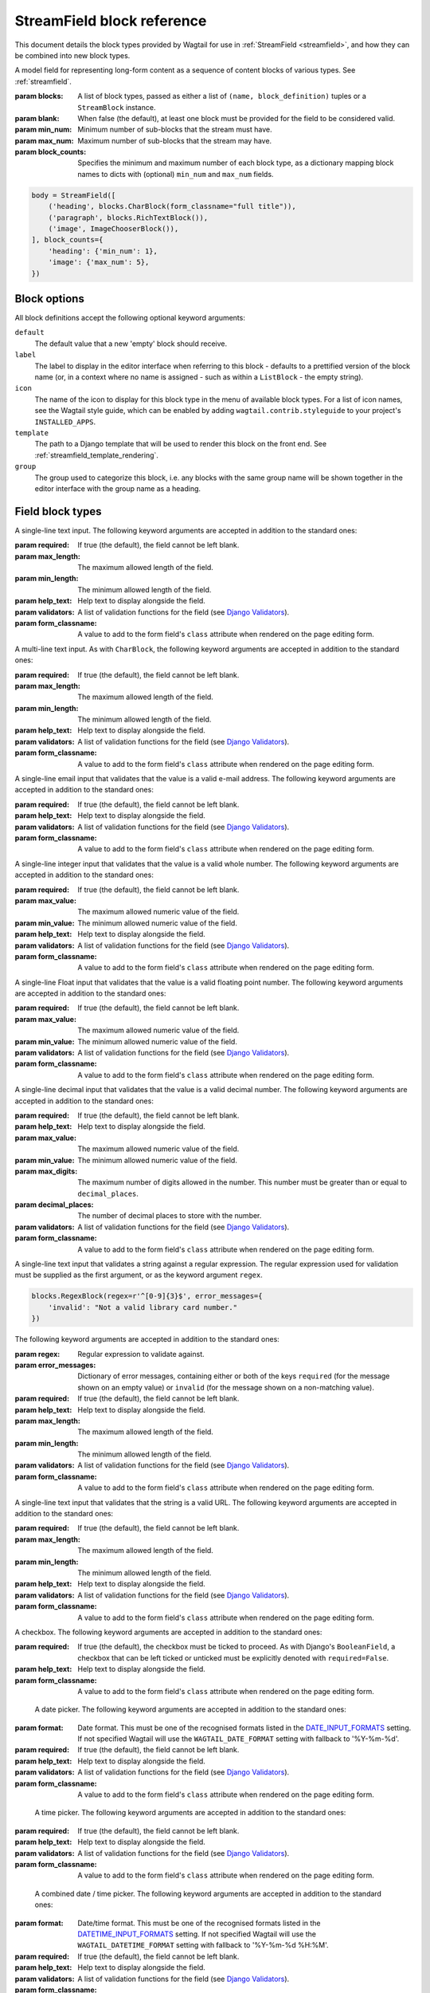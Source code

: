 .. _streamfield_block_reference:

StreamField block reference
===========================

This document details the block types provided by Wagtail for use in :ref:`StreamField <streamfield>`, and how they can be combined into new block types.


.. class:: wagtail.fields.StreamField(blocks, blank=False, min_num=None, max_num=None, block_counts=None)

   A model field for representing long-form content as a sequence of content blocks of various types. See :ref:`streamfield`.

   :param blocks: A list of block types, passed as either a list of ``(name, block_definition)`` tuples or a ``StreamBlock`` instance.
   :param blank: When false (the default), at least one block must be provided for the field to be considered valid.
   :param min_num: Minimum number of sub-blocks that the stream must have.
   :param max_num: Maximum number of sub-blocks that the stream may have.
   :param block_counts: Specifies the minimum and maximum number of each block type, as a dictionary mapping block names to dicts with (optional) ``min_num`` and ``max_num`` fields.

   .. code-block:: python

      body = StreamField([
          ('heading', blocks.CharBlock(form_classname="full title")),
          ('paragraph', blocks.RichTextBlock()),
          ('image', ImageChooserBlock()),
      ], block_counts={
          'heading': {'min_num': 1},
          'image': {'max_num': 5},
      })

   .. versionadded:: 2.13

       The ``min_num``, ``max_num`` and ``block_counts`` arguments were added. Previously, these were only available on the ``StreamBlock`` definition.


Block options
-------------

All block definitions accept the following optional keyword arguments:

``default``
  The default value that a new 'empty' block should receive.

``label``
  The label to display in the editor interface when referring to this block - defaults to a prettified version of the block name (or, in a context where no name is assigned - such as within a ``ListBlock`` - the empty string).

``icon``
  The name of the icon to display for this block type in the menu of available block types. For a list of icon names, see the Wagtail style guide, which can be enabled by adding ``wagtail.contrib.styleguide`` to your project's ``INSTALLED_APPS``.

``template``
  The path to a Django template that will be used to render this block on the front end. See :ref:`streamfield_template_rendering`.

``group``
  The group used to categorize this block, i.e. any blocks with the same group name will be shown together in the editor interface with the group name as a heading.


Field block types
-----------------

.. class:: wagtail.blocks.CharBlock

   A single-line text input. The following keyword arguments are accepted in addition to the standard ones:

   :param required: If true (the default), the field cannot be left blank.
   :param max_length: The maximum allowed length of the field.
   :param min_length: The minimum allowed length of the field.
   :param help_text: Help text to display alongside the field.
   :param validators: A list of validation functions for the field (see `Django Validators <https://docs.djangoproject.com/en/stable/ref/validators/>`__).
   :param form_classname: A value to add to the form field's ``class`` attribute when rendered on the page editing form.


.. class:: wagtail.blocks.TextBlock

   A multi-line text input. As with ``CharBlock``, the following keyword arguments are accepted in addition to the standard ones:

   :param required: If true (the default), the field cannot be left blank.
   :param max_length: The maximum allowed length of the field.
   :param min_length: The minimum allowed length of the field.
   :param help_text: Help text to display alongside the field.
   :param validators: A list of validation functions for the field (see `Django Validators <https://docs.djangoproject.com/en/stable/ref/validators/>`__).
   :param form_classname: A value to add to the form field's ``class`` attribute when rendered on the page editing form.


.. class:: wagtail.blocks.EmailBlock

   A single-line email input that validates that the value is a valid e-mail address. The following keyword arguments are accepted in addition to the standard ones:

   :param required: If true (the default), the field cannot be left blank.
   :param help_text: Help text to display alongside the field.
   :param validators: A list of validation functions for the field (see `Django Validators <https://docs.djangoproject.com/en/stable/ref/validators/>`__).
   :param form_classname: A value to add to the form field's ``class`` attribute when rendered on the page editing form.


.. class:: wagtail.blocks.IntegerBlock

   A single-line integer input that validates that the value is a valid whole number. The following keyword arguments are accepted in addition to the standard ones:

   :param required: If true (the default), the field cannot be left blank.
   :param max_value: The maximum allowed numeric value of the field.
   :param min_value: The minimum allowed numeric value of the field.
   :param help_text: Help text to display alongside the field.
   :param validators: A list of validation functions for the field (see `Django Validators <https://docs.djangoproject.com/en/stable/ref/validators/>`__).
   :param form_classname: A value to add to the form field's ``class`` attribute when rendered on the page editing form.


.. class:: wagtail.blocks.FloatBlock

   A single-line Float input that validates that the value is a valid floating point number. The following keyword arguments are accepted in addition to the standard ones:

   :param required: If true (the default), the field cannot be left blank.
   :param max_value: The maximum allowed numeric value of the field.
   :param min_value: The minimum allowed numeric value of the field.
   :param validators: A list of validation functions for the field (see `Django Validators <https://docs.djangoproject.com/en/stable/ref/validators/>`__).
   :param form_classname: A value to add to the form field's ``class`` attribute when rendered on the page editing form.


.. class:: wagtail.blocks.DecimalBlock

   A single-line decimal input that validates that the value is a valid decimal number. The following keyword arguments are accepted in addition to the standard ones:

   :param required: If true (the default), the field cannot be left blank.
   :param help_text: Help text to display alongside the field.
   :param max_value: The maximum allowed numeric value of the field.
   :param min_value: The minimum allowed numeric value of the field.
   :param max_digits: The maximum number of digits allowed in the number. This number must be greater than or equal to ``decimal_places``.
   :param decimal_places: The number of decimal places to store with the number.
   :param validators: A list of validation functions for the field (see `Django Validators <https://docs.djangoproject.com/en/stable/ref/validators/>`__).
   :param form_classname: A value to add to the form field's ``class`` attribute when rendered on the page editing form.


.. class:: wagtail.blocks.RegexBlock

   A single-line text input that validates a string against a regular expression. The regular expression used for validation must be supplied as the first argument, or as the keyword argument ``regex``.

   .. code-block:: python

       blocks.RegexBlock(regex=r'^[0-9]{3}$', error_messages={
           'invalid': "Not a valid library card number."
       })

   The following keyword arguments are accepted in addition to the standard ones:

   :param regex: Regular expression to validate against.
   :param error_messages: Dictionary of error messages, containing either or both of the keys ``required`` (for the message shown on an empty value) or ``invalid`` (for the message shown on a non-matching value).
   :param required: If true (the default), the field cannot be left blank.
   :param help_text: Help text to display alongside the field.
   :param max_length: The maximum allowed length of the field.
   :param min_length: The minimum allowed length of the field.
   :param validators: A list of validation functions for the field (see `Django Validators <https://docs.djangoproject.com/en/stable/ref/validators/>`__).
   :param form_classname: A value to add to the form field's ``class`` attribute when rendered on the page editing form.


.. class:: wagtail.blocks.URLBlock

   A single-line text input that validates that the string is a valid URL. The following keyword arguments are accepted in addition to the standard ones:

   :param required: If true (the default), the field cannot be left blank.
   :param max_length: The maximum allowed length of the field.
   :param min_length: The minimum allowed length of the field.
   :param help_text: Help text to display alongside the field.
   :param validators: A list of validation functions for the field (see `Django Validators <https://docs.djangoproject.com/en/stable/ref/validators/>`__).
   :param form_classname: A value to add to the form field's ``class`` attribute when rendered on the page editing form.


.. class:: wagtail.blocks.BooleanBlock

   A checkbox. The following keyword arguments are accepted in addition to the standard ones:

   :param required: If true (the default), the checkbox must be ticked to proceed. As with Django's ``BooleanField``, a checkbox that can be left ticked or unticked must be explicitly denoted with ``required=False``.
   :param help_text: Help text to display alongside the field.
   :param form_classname: A value to add to the form field's ``class`` attribute when rendered on the page editing form.


.. class:: wagtail.blocks.DateBlock

    A date picker. The following keyword arguments are accepted in addition to the standard ones:

   :param format: Date format. This must be one of the recognised formats listed in the `DATE_INPUT_FORMATS <https://docs.djangoproject.com/en/stable/ref/settings/#std:setting-DATE_INPUT_FORMATS>`_ setting. If not specified Wagtail will use the ``WAGTAIL_DATE_FORMAT`` setting with fallback to '%Y-%m-%d'.
   :param required: If true (the default), the field cannot be left blank.
   :param help_text: Help text to display alongside the field.
   :param validators: A list of validation functions for the field (see `Django Validators <https://docs.djangoproject.com/en/stable/ref/validators/>`__).
   :param form_classname: A value to add to the form field's ``class`` attribute when rendered on the page editing form.


.. class:: wagtail.blocks.TimeBlock

    A time picker. The following keyword arguments are accepted in addition to the standard ones:

   :param required: If true (the default), the field cannot be left blank.
   :param help_text: Help text to display alongside the field.
   :param validators: A list of validation functions for the field (see `Django Validators <https://docs.djangoproject.com/en/stable/ref/validators/>`__).
   :param form_classname: A value to add to the form field's ``class`` attribute when rendered on the page editing form.


.. class:: wagtail.blocks.DateTimeBlock

    A combined date / time picker. The following keyword arguments are accepted in addition to the standard ones:

   :param format: Date/time format. This must be one of the recognised formats listed in the `DATETIME_INPUT_FORMATS <https://docs.djangoproject.com/en/stable/ref/settings/#std:setting-DATETIME_INPUT_FORMATS>`_ setting. If not specified Wagtail will use the ``WAGTAIL_DATETIME_FORMAT`` setting with fallback to '%Y-%m-%d %H:%M'.
   :param required: If true (the default), the field cannot be left blank.
   :param help_text: Help text to display alongside the field.
   :param validators: A list of validation functions for the field (see `Django Validators <https://docs.djangoproject.com/en/stable/ref/validators/>`__).
   :param form_classname: A value to add to the form field's ``class`` attribute when rendered on the page editing form.


.. class:: wagtail.blocks.RichTextBlock

   A WYSIWYG editor for creating formatted text including links, bold / italics etc. The following keyword arguments are accepted in addition to the standard ones:

   :param editor: The rich text editor to be used (see :ref:`WAGTAILADMIN_RICH_TEXT_EDITORS`).
   :param features: Specifies the set of features allowed (see :ref:`rich_text_features`).
   :param required: If true (the default), the field cannot be left blank.
   :param help_text: Help text to display alongside the field.
   :param validators: A list of validation functions for the field (see `Django Validators <https://docs.djangoproject.com/en/stable/ref/validators/>`__).
   :param form_classname: A value to add to the form field's ``class`` attribute when rendered on the page editing form.


.. class:: wagtail.blocks.RawHTMLBlock

   A text area for entering raw HTML which will be rendered unescaped in the page output. The following keyword arguments are accepted in addition to the standard ones:

   :param required: If true (the default), the field cannot be left blank.
   :param max_length: The maximum allowed length of the field.
   :param min_length: The minimum allowed length of the field.
   :param help_text: Help text to display alongside the field.
   :param validators: A list of validation functions for the field (see `Django Validators <https://docs.djangoproject.com/en/stable/ref/validators/>`__).
   :param form_classname: A value to add to the form field's ``class`` attribute when rendered on the page editing form.

   .. WARNING::
      When this block is in use, there is nothing to prevent editors from inserting malicious scripts into the page, including scripts that would allow the editor to acquire administrator privileges when another administrator views the page. Do not use this block unless your editors are fully trusted.


.. class:: wagtail.blocks.BlockQuoteBlock

   A text field, the contents of which will be wrapped in an HTML `<blockquote>` tag pair in the page output. The following keyword arguments are accepted in addition to the standard ones:

   :param required: If true (the default), the field cannot be left blank.
   :param max_length: The maximum allowed length of the field.
   :param min_length: The minimum allowed length of the field.
   :param help_text: Help text to display alongside the field.
   :param validators: A list of validation functions for the field (see `Django Validators <https://docs.djangoproject.com/en/stable/ref/validators/>`__).
   :param form_classname: A value to add to the form field's ``class`` attribute when rendered on the page editing form.


.. class:: wagtail.blocks.ChoiceBlock

   A dropdown select box for choosing one item from a list of choices. The following keyword arguments are accepted in addition to the standard ones:

   :param choices: A list of choices, in any format accepted by Django's :attr:`~django.db.models.Field.choices` parameter for model fields, or a callable returning such a list.
   :param required: If true (the default), the field cannot be left blank.
   :param help_text: Help text to display alongside the field.
   :param widget: The form widget to render the field with (see `Django Widgets <https://docs.djangoproject.com/en/stable/ref/forms/widgets/>`__).
   :param validators: A list of validation functions for the field (see `Django Validators <https://docs.djangoproject.com/en/stable/ref/validators/>`__).
   :param form_classname: A value to add to the form field's ``class`` attribute when rendered on the page editing form.

   ``ChoiceBlock`` can also be subclassed to produce a reusable block with the same list of choices everywhere it is used. For example, a block definition such as:

   .. code-block:: python

       blocks.ChoiceBlock(choices=[
           ('tea', 'Tea'),
           ('coffee', 'Coffee'),
       ], icon='cup')


   could be rewritten as a subclass of ChoiceBlock:

   .. code-block:: python

       class DrinksChoiceBlock(blocks.ChoiceBlock):
           choices = [
               ('tea', 'Tea'),
               ('coffee', 'Coffee'),
           ]

           class Meta:
               icon = 'cup'


   ``StreamField`` definitions can then refer to ``DrinksChoiceBlock()`` in place of the full ``ChoiceBlock`` definition. Note that this only works when ``choices`` is a fixed list, not a callable.


.. _streamfield_multiplechoiceblock:

.. class:: wagtail.blocks.MultipleChoiceBlock

   A select box for choosing multiple items from a list of choices. The following keyword arguments are accepted in addition to the standard ones:

   :param choices: A list of choices, in any format accepted by Django's :attr:`~django.db.models.Field.choices` parameter for model fields, or a callable returning such a list.
   :param required: If true (the default), the field cannot be left blank.
   :param help_text: Help text to display alongside the field.
   :param widget: The form widget to render the field with (see `Django Widgets <https://docs.djangoproject.com/en/stable/ref/forms/widgets/>`__).
   :param validators: A list of validation functions for the field (see `Django Validators <https://docs.djangoproject.com/en/stable/ref/validators/>`__).
   :param form_classname: A value to add to the form field's ``class`` attribute when rendered on the page editing form.


.. class:: wagtail.blocks.PageChooserBlock

   A control for selecting a page object, using Wagtail's page browser. The following keyword arguments are accepted in addition to the standard ones:

   :param required: If true (the default), the field cannot be left blank.
   :param page_type: Restrict choices to one or more specific page types; by default, any page type may be selected. Can be specified as a page model class, model name (as a string), or a list or tuple of these.
   :param can_choose_root: Defaults to false. If true, the editor can choose the tree root as a page. Normally this would be undesirable, since the tree root is never a usable page, but in some specialised cases it may be appropriate. For example, a block providing a feed of related articles could use a PageChooserBlock to select which subsection of the site articles will be taken from, with the root corresponding to 'everywhere'.


.. class:: wagtail.documents.blocks.DocumentChooserBlock

   A control to allow the editor to select an existing document object, or upload a new one. The following additional keyword argument is accepted:

   :param required: If true (the default), the field cannot be left blank.


.. class:: wagtail.images.blocks.ImageChooserBlock

   A control to allow the editor to select an existing image, or upload a new one. The following additional keyword argument is accepted:

   :param required: If true (the default), the field cannot be left blank.


.. class:: wagtail.snippets.blocks.SnippetChooserBlock

   A control to allow the editor to select a snippet object. Requires one positional argument: the snippet class to choose from. The following additional keyword argument is accepted:

   :param required: If true (the default), the field cannot be left blank.


.. class:: wagtail.embeds.blocks.EmbedBlock

   A field for the editor to enter a URL to a media item (such as a YouTube video) to appear as embedded media on the page. The following keyword arguments are accepted in addition to the standard ones:

   :param required: If true (the default), the field cannot be left blank.
   :param max_width: The maximum width of the embed, in pixels; this will be passed to the provider when requesting the embed.
   :param max_height: The maximum height of the embed, in pixels; this will be passed to the provider when requesting the embed.
   :param max_length: The maximum allowed length of the field.
   :param min_length: The minimum allowed length of the field.
   :param help_text: Help text to display alongside the field.


Structural block types
----------------------

.. _streamfield_staticblock:

.. class:: wagtail.blocks.StaticBlock

   A block which doesn't have any fields, thus passes no particular values to its template during rendering. This can be useful if you need the editor to be able to insert some content which is always the same or doesn't need to be configured within the page editor, such as an address, embed code from third-party services, or more complex pieces of code if the template uses template tags. The following additional keyword argument is accepted:

   :param admin_text: A text string to display in the admin when this block is used. By default, some default text (which contains the ``label`` keyword argument if you pass it) will be displayed in the editor interface, so that the block doesn't look empty, but this can be customised by passing ``admin_text``:

   .. code-block:: python

       blocks.StaticBlock(
           admin_text='Latest posts: no configuration needed.',
           # or admin_text=mark_safe('<b>Latest posts</b>: no configuration needed.'),
           template='latest_posts.html')

   ``StaticBlock`` can also be subclassed to produce a reusable block with the same configuration everywhere it is used:

   .. code-block:: python

       class LatestPostsStaticBlock(blocks.StaticBlock):
           class Meta:
               icon = 'user'
               label = 'Latest posts'
               admin_text = '{label}: configured elsewhere'.format(label=label)
               template = 'latest_posts.html'


.. class:: wagtail.blocks.StructBlock

   A block consisting of a fixed group of sub-blocks to be displayed together. Takes a list of ``(name, block_definition)`` tuples as its first argument:

   .. code-block:: python

       body = StreamField([
           # ...
           ('person', blocks.StructBlock([
               ('first_name', blocks.CharBlock()),
               ('surname', blocks.CharBlock()),
               ('photo', ImageChooserBlock(required=False)),
               ('biography', blocks.RichTextBlock()),
           ], icon='user')),
       ])


   Alternatively, StructBlock can be subclassed to specify a reusable set of sub-blocks:

   .. code-block:: python

       class PersonBlock(blocks.StructBlock):
           first_name = blocks.CharBlock()
           surname = blocks.CharBlock()
           photo = ImageChooserBlock(required=False)
           biography = blocks.RichTextBlock()

           class Meta:
               icon = 'user'


   The ``Meta`` class supports the properties ``default``, ``label``, ``icon`` and ``template``, which have the same meanings as when they are passed to the block's constructor.

   This defines ``PersonBlock()`` as a block type for use in StreamField definitions:

   .. code-block:: python

       body = StreamField([
           ('heading', blocks.CharBlock(form_classname="full title")),
           ('paragraph', blocks.RichTextBlock()),
           ('image', ImageChooserBlock()),
           ('person', PersonBlock()),
       ])

   The following additional options are available as either keyword arguments or Meta class attributes:

   :param form_classname: An HTML ``class`` attribute to set on the root element of this block as displayed in the editing interface. Defaults to ``struct-block``; note that the admin interface has CSS styles defined on this class, so it is advised to include ``struct-block`` in this value when overriding. See :ref:`custom_editing_interfaces_for_structblock`.
   :param form_template: Path to a Django template to use to render this block's form. See :ref:`custom_editing_interfaces_for_structblock`.
   :param value_class: A subclass of ``wagtail.blocks.StructValue`` to use as the type of returned values for this block. See :ref:`custom_value_class_for_structblock`.
   :param label_format:
     Determines the label shown when the block is collapsed in the editing interface. By default, the value of the first sub-block in the StructBlock is shown, but this can be customised by setting a string here with block names contained in braces - e.g. ``label_format = "Profile for {first_name} {surname}"``


.. class:: wagtail.blocks.ListBlock

   A block consisting of many sub-blocks, all of the same type. The editor can add an unlimited number of sub-blocks, and re-order and delete them. Takes the definition of the sub-block as its first argument:

   .. code-block:: python

       body = StreamField([
           # ...
           ('ingredients_list', blocks.ListBlock(blocks.CharBlock(label="Ingredient"))),
       ])


   Any block type is valid as the sub-block type, including structural types:

   .. code-block:: python

       body = StreamField([
           # ...
           ('ingredients_list', blocks.ListBlock(blocks.StructBlock([
               ('ingredient', blocks.CharBlock()),
               ('amount', blocks.CharBlock(required=False)),
           ]))),
       ])

   The following additional options are available as either keyword arguments or Meta class attributes:

   :param form_classname: An HTML ``class`` attribute to set on the root element of this block as displayed in the editing interface.
   :param min_num: Minimum number of sub-blocks that the list must have.
   :param max_num: Maximum number of sub-blocks that the list may have.


.. class:: wagtail.blocks.StreamBlock

   A block consisting of a sequence of sub-blocks of different types, which can be mixed and reordered at will. Used as the overall mechanism of the StreamField itself, but can also be nested or used within other structural block types. Takes a list of ``(name, block_definition)`` tuples as its first argument:

   .. code-block:: python

       body = StreamField([
           # ...
           ('carousel', blocks.StreamBlock(
               [
                   ('image', ImageChooserBlock()),
                   ('quotation', blocks.StructBlock([
                       ('text', blocks.TextBlock()),
                       ('author', blocks.CharBlock()),
                   ])),
                   ('video', EmbedBlock()),
               ],
               icon='cogs'
           )),
       ])


   As with StructBlock, the list of sub-blocks can also be provided as a subclass of StreamBlock:

   .. code-block:: python

       class CarouselBlock(blocks.StreamBlock):
           image = ImageChooserBlock()
           quotation = blocks.StructBlock([
               ('text', blocks.TextBlock()),
               ('author', blocks.CharBlock()),
           ])
           video = EmbedBlock()

           class Meta:
               icon='cogs'

   .. _streamfield_top_level_streamblock:

   Since ``StreamField`` accepts an instance of ``StreamBlock`` as a parameter, in place of a list of block types, this makes it possible to re-use a common set of block types without repeating definitions:

   .. code-block:: python

       class HomePage(Page):
           carousel = StreamField(CarouselBlock(max_num=10, block_counts={'video': {'max_num': 2}}))

   ``StreamBlock`` accepts the following additional options as either keyword arguments or ``Meta`` properties:

   :param required: If true (the default), at least one sub-block must be supplied. This is ignored when using the ``StreamBlock`` as the top-level block of a StreamField; in this case the StreamField's ``blank`` property is respected instead.
   :param min_num: Minimum number of sub-blocks that the stream must have.
   :param max_num: Maximum number of sub-blocks that the stream may have.
   :param block_counts: Specifies the minimum and maximum number of each block type, as a dictionary mapping block names to dicts with (optional) ``min_num`` and ``max_num`` fields.
   :param form_classname: An HTML ``class`` attribute to set on the root element of this block as displayed in the editing interface.

    .. code-block:: python
       :emphasize-lines: 6

       body = StreamField([
           # ...
           ('event_promotions', blocks.StreamBlock([
               ('hashtag', blocks.CharBlock()),
               ('post_date', blocks.DateBlock()),
           ], form_classname='event-promotions')),
       ])

    .. code-block:: python
        :emphasize-lines: 6

        class EventPromotionsBlock(blocks.StreamBlock):
            hashtag = blocks.CharBlock()
            post_date = blocks.DateBlock()

            class Meta:
                form_classname = 'event-promotions'
